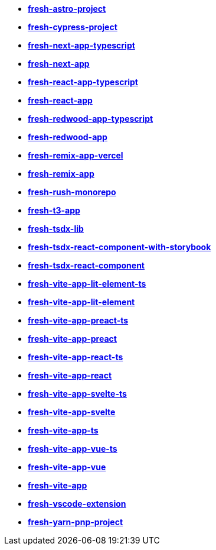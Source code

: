 * *https://github.com/fresh-app/fresh-astro-project[fresh-astro-project]*
* *https://github.com/fresh-app/fresh-cypress-project[fresh-cypress-project]*
* *https://github.com/fresh-app/fresh-next-app-typescript[fresh-next-app-typescript]*
* *https://github.com/fresh-app/fresh-next-app[fresh-next-app]*
* *https://github.com/fresh-app/fresh-react-app-typescript[fresh-react-app-typescript]*
* *https://github.com/fresh-app/fresh-react-app[fresh-react-app]*
* *https://github.com/fresh-app/fresh-redwood-app-typescript[fresh-redwood-app-typescript]*
* *https://github.com/fresh-app/fresh-redwood-app[fresh-redwood-app]*
* *https://github.com/fresh-app/fresh-remix-app-vercel[fresh-remix-app-vercel]*
* *https://github.com/fresh-app/fresh-remix-app[fresh-remix-app]*
* *https://github.com/fresh-app/fresh-rush-monorepo[fresh-rush-monorepo]*
* *https://github.com/fresh-app/fresh-t3-app[fresh-t3-app]*
* *https://github.com/fresh-app/fresh-tsdx-lib[fresh-tsdx-lib]*
* *https://github.com/fresh-app/fresh-tsdx-react-component-with-storybook[fresh-tsdx-react-component-with-storybook]*
* *https://github.com/fresh-app/fresh-tsdx-react-component[fresh-tsdx-react-component]*
* *https://github.com/fresh-app/fresh-vite-app-lit-element-ts[fresh-vite-app-lit-element-ts]*
* *https://github.com/fresh-app/fresh-vite-app-lit-element[fresh-vite-app-lit-element]*
* *https://github.com/fresh-app/fresh-vite-app-preact-ts[fresh-vite-app-preact-ts]*
* *https://github.com/fresh-app/fresh-vite-app-preact[fresh-vite-app-preact]*
* *https://github.com/fresh-app/fresh-vite-app-react-ts[fresh-vite-app-react-ts]*
* *https://github.com/fresh-app/fresh-vite-app-react[fresh-vite-app-react]*
* *https://github.com/fresh-app/fresh-vite-app-svelte-ts[fresh-vite-app-svelte-ts]*
* *https://github.com/fresh-app/fresh-vite-app-svelte[fresh-vite-app-svelte]*
* *https://github.com/fresh-app/fresh-vite-app-ts[fresh-vite-app-ts]*
* *https://github.com/fresh-app/fresh-vite-app-vue-ts[fresh-vite-app-vue-ts]*
* *https://github.com/fresh-app/fresh-vite-app-vue[fresh-vite-app-vue]*
* *https://github.com/fresh-app/fresh-vite-app[fresh-vite-app]*
* *https://github.com/fresh-app/fresh-vscode-extension[fresh-vscode-extension]*
* *https://github.com/fresh-app/fresh-yarn-pnp-project[fresh-yarn-pnp-project]*